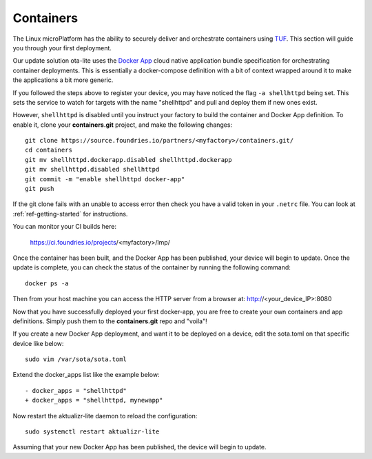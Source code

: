 Containers
==========

The Linux microPlatform has the ability to securely deliver and orchestrate
containers using TUF_. This section will guide you through your first deployment.

Our update solution ota-lite uses the `Docker App`_ cloud native application
bundle specification for orchestrating container deployments. This is
essentially a docker-compose definition with a bit of context wrapped around
it to make the applications a bit more generic.

If you followed the steps above to register your device, you may have noticed
the flag ``-a shellhttpd`` being set. This sets the service to watch for
targets with the name "shellhttpd" and pull and deploy them if new ones exist.

.. _TUF:
   https://theupdateframework.github.io/overview.html

.. _Docker App:
   https://github.com/docker/app/

However, ``shellhttpd`` is disabled until you instruct your factory to build
the container and Docker App definition. To enable it, clone your **containers.git**
project, and make the following changes::

  git clone https://source.foundries.io/partners/<myfactory>/containers.git/
  cd containers
  git mv shellhttpd.dockerapp.disabled shellhttpd.dockerapp
  git mv shellhttpd.disabled shellhttpd
  git commit -m "enable shellhttpd docker-app"
  git push

If the git clone fails with an unable to access error then check you have a
valid token in your ``.netrc`` file. You can look at
:ref:`ref-getting-started` for instructions.

You can monitor your CI builds here:

 https://ci.foundries.io/projects/<myfactory>/lmp/

Once the container has been built, and the Docker App has been published,
your device will begin to update. Once the update is complete, you can check
the status of the container by running the following command::

 docker ps -a

Then from your host machine you can access the HTTP server from a browser at:
http://<your_device_IP>:8080

Now that you have successfully deployed your first docker-app, you are free to
create your own containers and app definitions. Simply push them to the
**containers.git** repo and "voila"!

If you create a new Docker App deployment, and want it to be deployed on a
device, edit the sota.toml on that specific device like below::

 sudo vim /var/sota/sota.toml

Extend the docker_apps list like the example below::

 - docker_apps = "shellhttpd"
 + docker_apps = "shellhttpd, mynewapp"

Now restart the aktualizr-lite daemon to reload the configuration::

 sudo systemctl restart aktualizr-lite

Assuming that your new Docker App has been published, the device will begin to
update.
